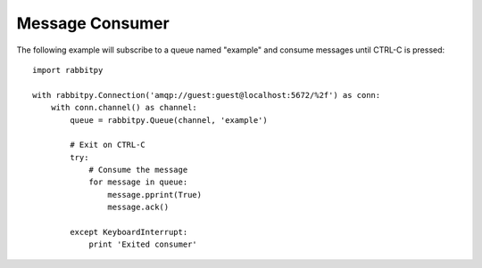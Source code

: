 Message Consumer
================
The following example will subscribe to a queue named "example" and consume messages
until CTRL-C is pressed::

    import rabbitpy

    with rabbitpy.Connection('amqp://guest:guest@localhost:5672/%2f') as conn:
        with conn.channel() as channel:
            queue = rabbitpy.Queue(channel, 'example')

            # Exit on CTRL-C
            try:
                # Consume the message
                for message in queue:
                    message.pprint(True)
                    message.ack()

            except KeyboardInterrupt:
                print 'Exited consumer'
